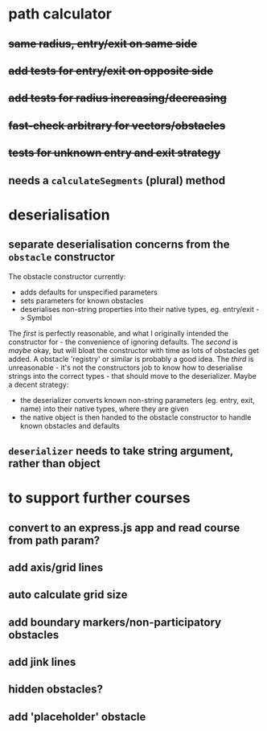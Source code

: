 * path calculator
** +same radius, entry/exit on same side+
** +add tests for entry/exit on opposite side+
** +add tests for radius increasing/decreasing+
** +fast-check arbitrary for vectors/obstacles+
** +tests for unknown entry and exit strategy+
** needs a =calculateSegments= (plural) method
* deserialisation
** separate deserialisation concerns from the =obstacle= constructor
   :PROPERTIES:
   :ID:       a5a32318-a1f8-4e8c-9ac3-c2defead89b4
   :END:
The obstacle constructor currently:
- adds defaults for unspecified parameters
- sets parameters for known obstacles
- deserialises non-string properties into their native types, eg. entry/exit -> Symbol

The /first/ is perfectly reasonable, and what I originally intended the constructor for - the convenience of ignoring defaults. The /second/ is /maybe/ okay, but will bloat the constructor with time as lots of obstacles get added. A obstacle 'registry' or similar is probably a good idea. The /third/ is unreasonable - it's not the constructors job to know how to deserialise strings into the correct types - that should move to the deserializer.
Maybe a decent strategy:
- the deserializer converts known non-string parameters (eg. entry, exit, name) into their native types, where they are given
- the native object is then handed to the obstacle constructor to handle known obstacles and defaults
** =deserializer= needs to take string argument, rather than object
* to support further courses
** convert to an express.js app and read course from path param?
** add axis/grid lines
** auto calculate grid size
** add boundary markers/non-participatory obstacles
** add jink lines
** hidden obstacles?
** add 'placeholder' obstacle
